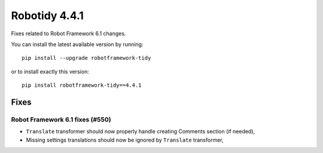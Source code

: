================
Robotidy 4.4.1
================

Fixes related to Robot Framework 6.1 changes.

You can install the latest available version by running::

    pip install --upgrade robotframework-tidy

or to install exactly this version::

    pip install robotframework-tidy==4.4.1


Fixes
=====

Robot Framework 6.1 fixes (#550)
--------------------------------

- ``Translate`` transformer should now properly handle creating Comments section (if needed),
- Missing settings translations should now be ignored by ``Translate`` transformer,
